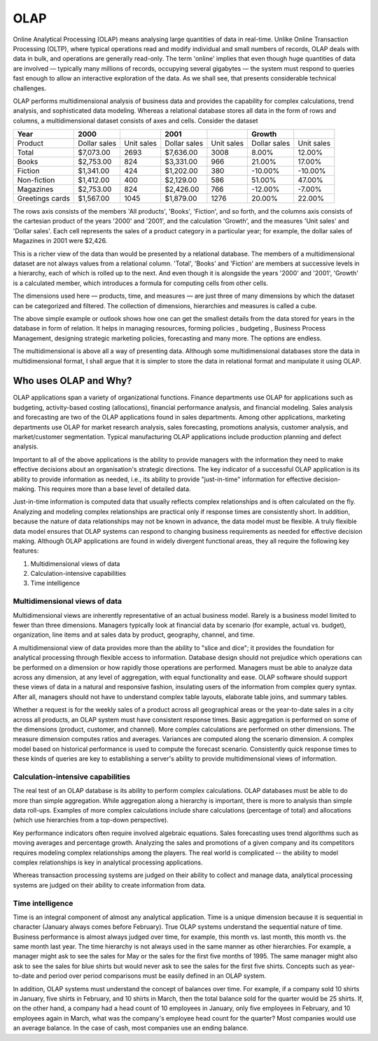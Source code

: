 
.. i18n: .. _olap-link:
.. i18n: 
.. i18n: OLAP
.. i18n: ====
..

.. _olap-link:

OLAP
====

.. i18n: Online Analytical Processing (OLAP) means analysing large quantities of data in real-time. Unlike Online Transaction Processing (OLTP), where typical operations read and modify individual and small numbers of records, OLAP deals with data in bulk, and operations are generally read-only. The term 'online' implies that even though huge quantities of data are involved — typically many millions of records, occupying several gigabytes — the system must respond to queries fast enough to allow an interactive exploration of the data. As we shall see, that presents considerable technical challenges.
..

Online Analytical Processing (OLAP) means analysing large quantities of data in real-time. Unlike Online Transaction Processing (OLTP), where typical operations read and modify individual and small numbers of records, OLAP deals with data in bulk, and operations are generally read-only. The term 'online' implies that even though huge quantities of data are involved — typically many millions of records, occupying several gigabytes — the system must respond to queries fast enough to allow an interactive exploration of the data. As we shall see, that presents considerable technical challenges.

.. i18n: OLAP performs multidimensional analysis of business data and provides the capability for complex calculations, trend analysis, and sophisticated data modeling. Whereas a relational database stores all data in the form of rows and columns, a multidimensional dataset consists of axes and cells.
.. i18n: Consider the dataset
..

OLAP performs multidimensional analysis of business data and provides the capability for complex calculations, trend analysis, and sophisticated data modeling. Whereas a relational database stores all data in the form of rows and columns, a multidimensional dataset consists of axes and cells.
Consider the dataset

.. i18n: .. csv-table:: 
.. i18n:    :header: "Year",2000,,2001,,"Growth",
.. i18n:    
.. i18n:    "Product","Dollar sales","Unit sales","Dollar sales","Unit sales","Dollar sales","Unit sales"
.. i18n:    "Total","$7,073.00",2693,"$7,636.00",3008,8.00%,12.00%
.. i18n:    "Books","$2,753.00",824,"$3,331.00",966,21.00%,17.00%
.. i18n:    "Fiction","$1,341.00",424,"$1,202.00",380,-10.00%,-10.00%
.. i18n:    "Non-fiction","$1,412.00",400,"$2,129.00",586,51.00%,47.00%
.. i18n:    "Magazines","$2,753.00",824,"$2,426.00",766,-12.00%,-7.00%
.. i18n:    "Greetings cards","$1,567.00",1045,"$1,879.00",1276,20.00%,22.00%
..

.. csv-table:: 
   :header: "Year",2000,,2001,,"Growth",
   
   "Product","Dollar sales","Unit sales","Dollar sales","Unit sales","Dollar sales","Unit sales"
   "Total","$7,073.00",2693,"$7,636.00",3008,8.00%,12.00%
   "Books","$2,753.00",824,"$3,331.00",966,21.00%,17.00%
   "Fiction","$1,341.00",424,"$1,202.00",380,-10.00%,-10.00%
   "Non-fiction","$1,412.00",400,"$2,129.00",586,51.00%,47.00%
   "Magazines","$2,753.00",824,"$2,426.00",766,-12.00%,-7.00%
   "Greetings cards","$1,567.00",1045,"$1,879.00",1276,20.00%,22.00%

.. i18n: The rows axis consists of the members 'All products', 'Books', 'Fiction', and so forth, and the columns axis consists of the cartesian product of the years '2000' and '2001', and the calculation 'Growth', and the measures 'Unit sales' and 'Dollar sales'. Each cell represents the sales of a product category in a particular year; for example, the dollar sales of Magazines in 2001 were $2,426.
..

The rows axis consists of the members 'All products', 'Books', 'Fiction', and so forth, and the columns axis consists of the cartesian product of the years '2000' and '2001', and the calculation 'Growth', and the measures 'Unit sales' and 'Dollar sales'. Each cell represents the sales of a product category in a particular year; for example, the dollar sales of Magazines in 2001 were $2,426.

.. i18n: This is a richer view of the data than would be presented by a relational database. The members of a multidimensional dataset are not always values from a relational column. 'Total', 'Books' and 'Fiction' are members at successive levels in a hierarchy, each of which is rolled up to the next. And even though it is alongside the years '2000' and '2001', 'Growth' is a calculated member, which introduces a formula for computing cells from other cells.
..

This is a richer view of the data than would be presented by a relational database. The members of a multidimensional dataset are not always values from a relational column. 'Total', 'Books' and 'Fiction' are members at successive levels in a hierarchy, each of which is rolled up to the next. And even though it is alongside the years '2000' and '2001', 'Growth' is a calculated member, which introduces a formula for computing cells from other cells.

.. i18n: The dimensions used here — products, time, and measures — are just three of many dimensions by which the dataset can be categorized and filtered. The collection of dimensions, hierarchies and measures is called a cube.
..

The dimensions used here — products, time, and measures — are just three of many dimensions by which the dataset can be categorized and filtered. The collection of dimensions, hierarchies and measures is called a cube.

.. i18n: The above simple example or outlook shows how one can get the smallest details from the data stored for years in the database in form of relation. It helps in managing resources, forming policies , budgeting , Business Process Management, designing strategic marketing policies, forecasting and many more. The options are endless.
..

The above simple example or outlook shows how one can get the smallest details from the data stored for years in the database in form of relation. It helps in managing resources, forming policies , budgeting , Business Process Management, designing strategic marketing policies, forecasting and many more. The options are endless.

.. i18n: The multidimensional is above all a way of presenting data. Although some multidimensional databases store the data in multidimensional format, I shall argue that it is simpler to store the data in relational format and manipulate it using OLAP.
..

The multidimensional is above all a way of presenting data. Although some multidimensional databases store the data in multidimensional format, I shall argue that it is simpler to store the data in relational format and manipulate it using OLAP.

.. i18n: Who uses OLAP and Why?
.. i18n: ----------------------
..

Who uses OLAP and Why?
----------------------

.. i18n: OLAP applications span a variety of organizational functions. Finance departments use OLAP for applications such as budgeting, activity-based costing (allocations), financial performance analysis, and financial modeling. Sales analysis and forecasting are two of the OLAP applications found in sales departments. Among other applications, marketing departments use OLAP for market research analysis, sales forecasting, promotions analysis, customer analysis, and market/customer segmentation. Typical manufacturing OLAP applications include production planning and defect analysis.
..

OLAP applications span a variety of organizational functions. Finance departments use OLAP for applications such as budgeting, activity-based costing (allocations), financial performance analysis, and financial modeling. Sales analysis and forecasting are two of the OLAP applications found in sales departments. Among other applications, marketing departments use OLAP for market research analysis, sales forecasting, promotions analysis, customer analysis, and market/customer segmentation. Typical manufacturing OLAP applications include production planning and defect analysis.

.. i18n: Important to all of the above applications is the ability to provide managers with the information they need to make effective decisions about an organisation's strategic directions. The key indicator of a successful OLAP application is its ability to provide information as needed, i.e., its ability to provide "just-in-time" information for effective decision-making. This requires more than a base level of detailed data. 
..

Important to all of the above applications is the ability to provide managers with the information they need to make effective decisions about an organisation's strategic directions. The key indicator of a successful OLAP application is its ability to provide information as needed, i.e., its ability to provide "just-in-time" information for effective decision-making. This requires more than a base level of detailed data. 

.. i18n: Just-in-time information is computed data that usually reflects complex relationships and is often calculated on the fly. Analyzing and modeling complex relationships are practical only if response times are consistently short. In addition, because the nature of data relationships may not be known in advance, the data model must be flexible. A truly flexible data model ensures that OLAP systems can respond to changing business requirements as needed for effective decision making. Although OLAP applications are found in widely divergent functional areas, they all require the following key features:
..

Just-in-time information is computed data that usually reflects complex relationships and is often calculated on the fly. Analyzing and modeling complex relationships are practical only if response times are consistently short. In addition, because the nature of data relationships may not be known in advance, the data model must be flexible. A truly flexible data model ensures that OLAP systems can respond to changing business requirements as needed for effective decision making. Although OLAP applications are found in widely divergent functional areas, they all require the following key features:

.. i18n: #. Multidimensional views of data
.. i18n: 
.. i18n: #. Calculation-intensive capabilities
.. i18n: 
.. i18n: #. Time intelligence
..

#. Multidimensional views of data

#. Calculation-intensive capabilities

#. Time intelligence

.. i18n: Multidimensional views of data
.. i18n: ++++++++++++++++++++++++++++++
..

Multidimensional views of data
++++++++++++++++++++++++++++++

.. i18n: Multidimensional views are inherently representative of an actual business model. Rarely is a business model limited to fewer than three dimensions. Managers typically look at financial data by scenario (for example, actual vs. budget), organization, line items and at sales data by product, geography, channel, and time.
..

Multidimensional views are inherently representative of an actual business model. Rarely is a business model limited to fewer than three dimensions. Managers typically look at financial data by scenario (for example, actual vs. budget), organization, line items and at sales data by product, geography, channel, and time.

.. i18n: A multidimensional view of data provides more than the ability to "slice and dice"; it provides the foundation for analytical processing through flexible access to information. Database design should not prejudice which operations can be performed on a dimension or how rapidly those operations are performed. Managers must be able to analyze data across any dimension, at any level of aggregation, with equal functionality and ease. OLAP software should support these views of data in a natural and responsive fashion, insulating users of the information from complex query syntax. After all, managers should not have to understand complex table layouts, elaborate table joins, and summary tables.
..

A multidimensional view of data provides more than the ability to "slice and dice"; it provides the foundation for analytical processing through flexible access to information. Database design should not prejudice which operations can be performed on a dimension or how rapidly those operations are performed. Managers must be able to analyze data across any dimension, at any level of aggregation, with equal functionality and ease. OLAP software should support these views of data in a natural and responsive fashion, insulating users of the information from complex query syntax. After all, managers should not have to understand complex table layouts, elaborate table joins, and summary tables.

.. i18n: Whether a request is for the weekly sales of a product across all geographical areas or the year-to-date sales in a city across all products, an OLAP system must have consistent response times. Basic aggregation is performed on some of the dimensions (product, customer, and channel). More complex calculations are performed on other dimensions. The measure dimension computes ratios and averages. Variances are computed along the scenario dimension. A complex model based on historical performance is used to compute the forecast scenario. Consistently quick response times to these kinds of queries are key to establishing a server's ability to provide multidimensional views of information.
..

Whether a request is for the weekly sales of a product across all geographical areas or the year-to-date sales in a city across all products, an OLAP system must have consistent response times. Basic aggregation is performed on some of the dimensions (product, customer, and channel). More complex calculations are performed on other dimensions. The measure dimension computes ratios and averages. Variances are computed along the scenario dimension. A complex model based on historical performance is used to compute the forecast scenario. Consistently quick response times to these kinds of queries are key to establishing a server's ability to provide multidimensional views of information.

.. i18n: Calculation-intensive capabilities
.. i18n: ++++++++++++++++++++++++++++++++++
..

Calculation-intensive capabilities
++++++++++++++++++++++++++++++++++

.. i18n: The real test of an OLAP database is its ability to perform complex calculations. OLAP databases must be able to do more than simple aggregation. While aggregation along a hierarchy is important, there is more to analysis than simple data roll-ups. Examples of more complex calculations include share calculations (percentage of total) and allocations (which use hierarchies from a top-down perspective).
..

The real test of an OLAP database is its ability to perform complex calculations. OLAP databases must be able to do more than simple aggregation. While aggregation along a hierarchy is important, there is more to analysis than simple data roll-ups. Examples of more complex calculations include share calculations (percentage of total) and allocations (which use hierarchies from a top-down perspective).

.. i18n: Key performance indicators often require involved algebraic equations. Sales forecasting uses trend algorithms such as moving averages and percentage growth. Analyzing the sales and promotions of a given company and its competitors requires modeling complex relationships among the players. The real world is complicated -- the ability to model complex relationships is key in analytical processing applications.
..

Key performance indicators often require involved algebraic equations. Sales forecasting uses trend algorithms such as moving averages and percentage growth. Analyzing the sales and promotions of a given company and its competitors requires modeling complex relationships among the players. The real world is complicated -- the ability to model complex relationships is key in analytical processing applications.

.. i18n: Whereas transaction processing systems are judged on their ability to collect and manage data, analytical processing systems are judged on their ability to create information from data.
..

Whereas transaction processing systems are judged on their ability to collect and manage data, analytical processing systems are judged on their ability to create information from data.

.. i18n: Time intelligence
.. i18n: +++++++++++++++++
..

Time intelligence
+++++++++++++++++

.. i18n: Time is an integral component of almost any analytical application. Time is a unique dimension because it is sequential in character (January always comes before February). True OLAP systems understand the sequential nature of time. Business performance is almost always judged over time, for example, this month vs. last month, this month vs. the same month last year.  The time hierarchy is not always used in the same manner as other hierarchies. For example, a manager might ask to see the sales for May or the sales for the first five months of 1995. The same manager might also ask to see the sales for blue shirts but   would never ask to see the sales for the first five shirts. Concepts such as year-to-date and period over period comparisons must be easily defined in an OLAP system.
..

Time is an integral component of almost any analytical application. Time is a unique dimension because it is sequential in character (January always comes before February). True OLAP systems understand the sequential nature of time. Business performance is almost always judged over time, for example, this month vs. last month, this month vs. the same month last year.  The time hierarchy is not always used in the same manner as other hierarchies. For example, a manager might ask to see the sales for May or the sales for the first five months of 1995. The same manager might also ask to see the sales for blue shirts but   would never ask to see the sales for the first five shirts. Concepts such as year-to-date and period over period comparisons must be easily defined in an OLAP system.

.. i18n: In addition, OLAP systems must understand the concept of balances over time. For example, if a company sold 10 shirts in January, five shirts in February, and 10 shirts in March, then the total balance sold for the quarter would be 25 shirts. If, on the other hand, a company had a head count of 10 employees in January, only five employees in February, and 10 employees again in March, what was the company's employee head count for the quarter? Most companies would use an average balance. In the case of cash,    most companies use an ending balance.
..

In addition, OLAP systems must understand the concept of balances over time. For example, if a company sold 10 shirts in January, five shirts in February, and 10 shirts in March, then the total balance sold for the quarter would be 25 shirts. If, on the other hand, a company had a head count of 10 employees in January, only five employees in February, and 10 employees again in March, what was the company's employee head count for the quarter? Most companies would use an average balance. In the case of cash,    most companies use an ending balance.
